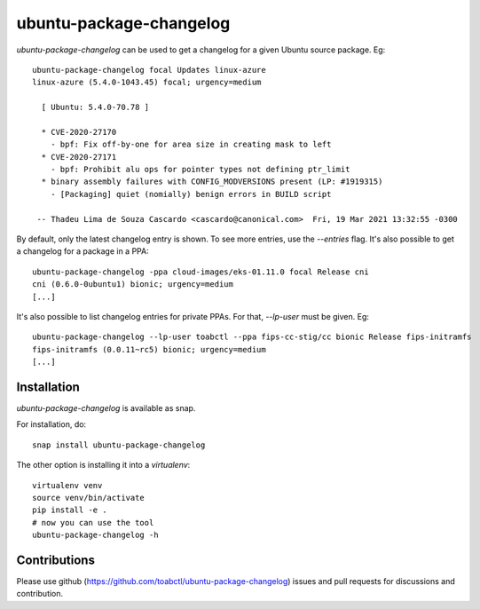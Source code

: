 ubuntu-package-changelog
------------------------

`ubuntu-package-changelog` can be used to get a changelog for
a given Ubuntu source package. Eg::

  ubuntu-package-changelog focal Updates linux-azure
  linux-azure (5.4.0-1043.45) focal; urgency=medium

    [ Ubuntu: 5.4.0-70.78 ]

    * CVE-2020-27170
      - bpf: Fix off-by-one for area size in creating mask to left
    * CVE-2020-27171
      - bpf: Prohibit alu ops for pointer types not defining ptr_limit
    * binary assembly failures with CONFIG_MODVERSIONS present (LP: #1919315)
      - [Packaging] quiet (nomially) benign errors in BUILD script

   -- Thadeu Lima de Souza Cascardo <cascardo@canonical.com>  Fri, 19 Mar 2021 13:32:55 -0300

By default, only the latest changelog entry is shown. To see more entries, use the `--entries`
flag.
It's also possible to get a changelog for a package in a PPA::

  ubuntu-package-changelog -ppa cloud-images/eks-01.11.0 focal Release cni
  cni (0.6.0-0ubuntu1) bionic; urgency=medium
  [...]

It's also possible to list changelog entries for private PPAs. For that, `--lp-user`
must be given. Eg::

  ubuntu-package-changelog --lp-user toabctl --ppa fips-cc-stig/cc bionic Release fips-initramfs
  fips-initramfs (0.0.11~rc5) bionic; urgency=medium
  [...]

Installation
============

`ubuntu-package-changelog` is available as snap.

|Get it from the Snap Store|

For installation, do::

  snap install ubuntu-package-changelog

The other option is installing it into a `virtualenv`::

  virtualenv venv
  source venv/bin/activate
  pip install -e .
  # now you can use the tool
  ubuntu-package-changelog -h

Contributions
=============

Please use github (https://github.com/toabctl/ubuntu-package-changelog) issues
and pull requests for discussions and contribution.


.. |Get it from the Snap Store| image:: https://snapcraft.io/static/images/badges/en/snap-store-white.svg
   :target: https://snapcraft.io/ubuntu-package-changelog
